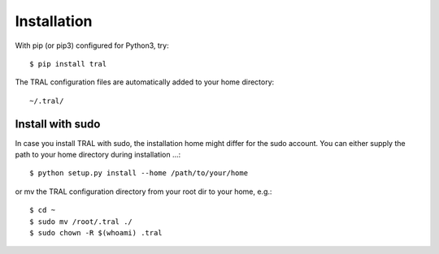 .. _install:

Installation
============


With pip (or pip3) configured for Python3, try::

    $ pip install tral


The TRAL configuration files are automatically added to your home directory:
::

    ~/.tral/


Install with sudo
-----------------

In case you install TRAL with sudo, the installation home might differ for the sudo account.
You can either supply the path to your home directory during installation ...::

    $ python setup.py install --home /path/to/your/home


or mv the TRAL configuration directory from your root dir to your home, e.g.::

    $ cd ~
    $ sudo mv /root/.tral ./
    $ sudo chown -R $(whoami) .tral
